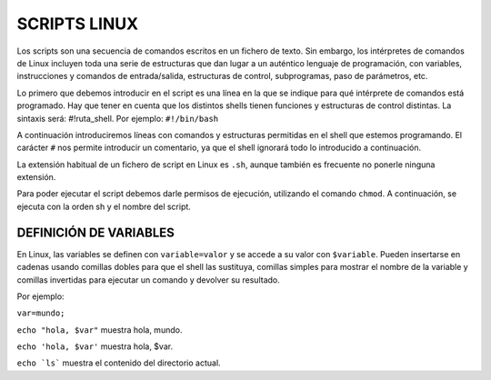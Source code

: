 =============
SCRIPTS LINUX
=============

Los scripts son una secuencia de comandos escritos en un fichero de texto. Sin embargo, los intérpretes de comandos de Linux incluyen toda una serie de estructuras que dan lugar a un auténtico lenguaje de programación, con variables, instrucciones y comandos de entrada/salida, estructuras de control, subprogramas, paso de parámetros, etc.

Lo primero que debemos introducir en el script es una línea en la que se indique para qué intérprete de comandos está programado. Hay que tener en cuenta que los distintos shells tienen funciones y estructuras de control distintas. La sintaxis será: #!ruta_shell. Por ejemplo: ``#!/bin/bash``

A continuación introduciremos líneas con comandos y estructuras permitidas en el shell que estemos programando. El carácter ``#`` nos permite introducir un comentario, ya que el shell ignorará todo lo introducido a continuación.

La extensión habitual de un fichero de script en Linux es ``.sh``, aunque también es frecuente no ponerle ninguna extensión.

Para poder ejecutar el script debemos darle permisos de ejecución, utilizando el comando ``chmod``. A continuación, se ejecuta con la orden sh y el nombre del script.


-----------------------
DEFINICIÓN DE VARIABLES
-----------------------

En Linux, las variables se definen con ``variable=valor`` y se accede a su valor con ``$variable``. Pueden insertarse en cadenas usando comillas dobles para que el shell las sustituya, comillas simples para mostrar el nombre de la variable y comillas invertidas para ejecutar un comando y devolver su resultado. 

Por ejemplo:

``var=mundo;`` 

``echo "hola, $var"`` muestra hola, mundo.

``echo 'hola, $var'`` muestra hola, $var.

``echo `ls``` muestra el contenido del directorio actual.
